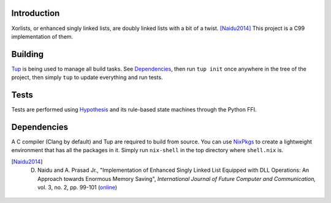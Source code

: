 Introduction
============
Xorlists, or enhanced singly linked lists, are doubly linked lists with a bit of a twist. [Naidu2014]_
This project is a C99 implementation of them.

Building
========
Tup_ is being used to manage all build tasks. See Dependencies_, then run ``tup init`` once anywhere in the tree of the project, then simply ``tup`` to update everything and run tests.

.. _Tup: https://gittup.org/tup

Tests
=====
Tests are performed using Hypothesis_ and its rule-based state machines through the Python FFI.

.. _Hypothesis: https://hypothesis.works

Dependencies
============
A C compiler (Clang by default) and Tup are required to build from source. You can use NixPkgs_ to create a lightweight environment that has all the packages in it. Simply run ``nix-shell`` in the top directory where ``shell.nix`` is.

.. _NixPkgs: https://nixos.org/nixpkgs

.. [Naidu2014] D. Naidu and A. Prasad Jr., "Implementation of Enhanced Singly Linked List Equipped with DLL Operations: An Approach towards Enormous Memory Saving", *International Journal of Future Computer and Communication,* vol. 3, no. 2, pp. 99-101 (`online <http://www.ijfcc.org/papers/276-E1045.pdf>`_)

